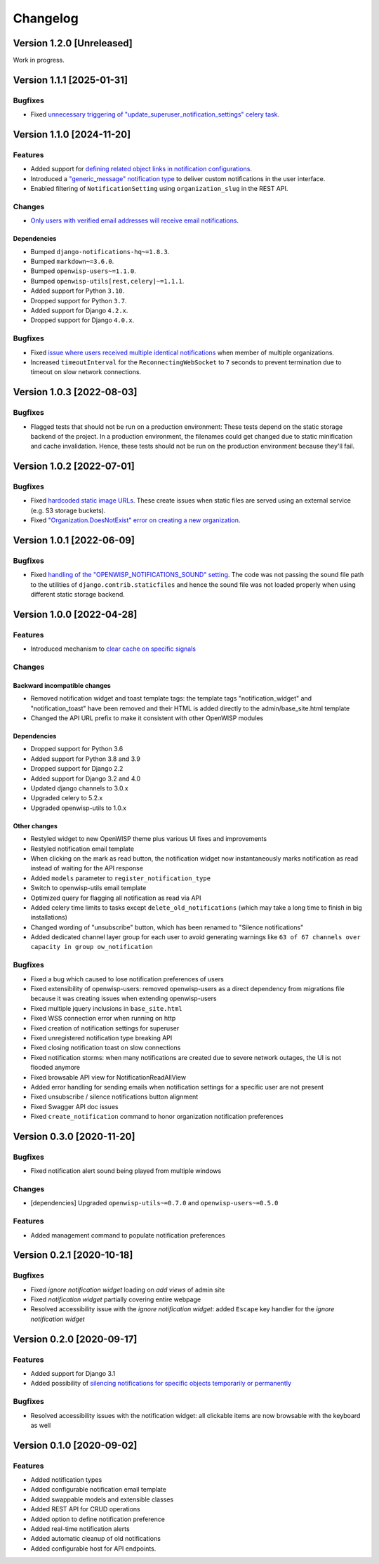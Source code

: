 Changelog
=========

Version 1.2.0 [Unreleased]
--------------------------

Work in progress.

Version 1.1.1 [2025-01-31]
--------------------------

Bugfixes
~~~~~~~~

- Fixed `unnecessary triggering of
  "update_superuser_notification_settings" celery task
  <https://github.com/openwisp/openwisp-notifications/issues/283>`_.

Version 1.1.0 [2024-11-20]
--------------------------

Features
~~~~~~~~

- Added support for `defining related object links in notification
  configurations
  <https://github.com/openwisp/openwisp-notifications/pull/250>`_.
- Introduced a `"generic_message" notification type
  <https://openwisp.io/docs/stable/notifications/user/notification-types.html#generic-message>`_
  to deliver custom notifications in the user interface.
- Enabled filtering of ``NotificationSetting`` using ``organization_slug``
  in the REST API.

Changes
~~~~~~~

- `Only users with verified email addresses will receive email
  notifications
  <https://github.com/openwisp/openwisp-notifications/issues/270>`_.

Dependencies
++++++++++++

- Bumped ``django-notifications-hq~=1.8.3``.
- Bumped ``markdown~=3.6.0``.
- Bumped ``openwisp-users~=1.1.0``.
- Bumped ``openwisp-utils[rest,celery]~=1.1.1``.
- Added support for Python ``3.10``.
- Dropped support for Python ``3.7``.
- Added support for Django ``4.2.x``.
- Dropped support for Django ``4.0.x``.

Bugfixes
~~~~~~~~

- Fixed `issue where users received multiple identical notifications
  <https://github.com/openwisp/openwisp-notifications/issues/277>`_ when
  member of multiple organizations.
- Increased ``timeoutInterval`` for the ``ReconnectingWebSocket`` to ``7``
  seconds to prevent termination due to timeout on slow network
  connections.

Version 1.0.3 [2022-08-03]
--------------------------

Bugfixes
~~~~~~~~

- Flagged tests that should not be run on a production environment: These
  tests depend on the static storage backend of the project. In a
  production environment, the filenames could get changed due to static
  minification and cache invalidation. Hence, these tests should not be
  run on the production environment because they'll fail.

Version 1.0.2 [2022-07-01]
--------------------------

Bugfixes
~~~~~~~~

- Fixed `hardcoded static image URLs
  <https://github.com/openwisp/openwisp-notifications/issues/243>`_. These
  create issues when static files are served using an external service
  (e.g. S3 storage buckets).
- Fixed `"Organization.DoesNotExist" error on creating a new organization
  <https://github.com/openwisp/openwisp-notifications/issues/238>`_.

Version 1.0.1 [2022-06-09]
--------------------------

Bugfixes
~~~~~~~~

- Fixed `handling of the "OPENWISP_NOTIFICATIONS_SOUND" setting
  <https://github.com/openwisp/openwisp-notifications/issues/239>`_. The
  code was not passing the sound file path to the utilities of
  ``django.contrib.staticfiles`` and hence the sound file was not loaded
  properly when using different static storage backend.

Version 1.0.0 [2022-04-28]
--------------------------

Features
~~~~~~~~

- Introduced mechanism to `clear cache on specific signals
  <https://github.com/openwisp/openwisp-notifications#cache-invalidation>`_

Changes
~~~~~~~

Backward incompatible changes
+++++++++++++++++++++++++++++

- Removed notification widget and toast template tags: the template tags
  "notification_widget" and "notification_toast" have been removed and
  their HTML is added directly to the admin/base_site.html template
- Changed the API URL prefix to make it consistent with other OpenWISP
  modules

Dependencies
++++++++++++

- Dropped support for Python 3.6
- Added support for Python 3.8 and 3.9
- Dropped support for Django 2.2
- Added support for Django 3.2 and 4.0
- Updated django channels to 3.0.x
- Upgraded celery to 5.2.x
- Upgraded openwisp-utils to 1.0.x

Other changes
+++++++++++++

- Restyled widget to new OpenWISP theme plus various UI fixes and
  improvements
- Restyled notification email template
- When clicking on the mark as read button, the notification widget now
  instantaneously marks notification as read instead of waiting for the
  API response
- Added ``models`` parameter to ``register_notification_type``
- Switch to openwisp-utils email template
- Optimized query for flagging all notification as read via API
- Added celery time limits to tasks except ``delete_old_notifications``
  (which may take a long time to finish in big installations)
- Changed wording of "unsubscribe" button, which has been renamed to
  "Silence notifications"
- Added dedicated channel layer group for each user to avoid generating
  warnings like ``63 of 67 channels over capacity in group
  ow_notification``

Bugfixes
~~~~~~~~

- Fixed a bug which caused to lose notification preferences of users
- Fixed extensibility of openwisp-users: removed openwisp-users as a
  direct dependency from migrations file because it was creating issues
  when extending openwisp-users
- Fixed multiple jquery inclusions in ``base_site.html``
- Fixed WSS connection error when running on http
- Fixed creation of notification settings for superuser
- Fixed unregistered notification type breaking API
- Fixed closing notification toast on slow connections
- Fixed notification storms: when many notifications are created due to
  severe network outages, the UI is not flooded anymore
- Fixed browsable API view for NotificationReadAllView
- Added error handling for sending emails when notification settings for a
  specific user are not present
- Fixed unsubscribe / silence notifications button alignment
- Fixed Swagger API doc issues
- Fixed ``create_notification`` command to honor organization notification
  preferences

Version 0.3.0 [2020-11-20]
--------------------------

Bugfixes
~~~~~~~~

- Fixed notification alert sound being played from multiple windows

Changes
~~~~~~~

- [dependencies] Upgraded ``openwisp-utils~=0.7.0`` and
  ``openwisp-users~=0.5.0``

Features
~~~~~~~~

- Added management command to populate notification preferences

Version 0.2.1 [2020-10-18]
--------------------------

Bugfixes
~~~~~~~~

- Fixed *ignore notification widget* loading on *add views* of admin site
- Fixed *notification widget* partially covering entire webpage
- Resolved accessibility issue with the *ignore notification widget*:
  added ``Escape`` key handler for the *ignore notification widget*

Version 0.2.0 [2020-09-17]
--------------------------

Features
~~~~~~~~

- Added support for Django 3.1
- Added possibility of `silencing notifications for specific objects \
  temporarily or permanently
  <https://github.com/openwisp/openwisp-notifications#silencing-notifications-for-specific-objects-temporarily-or-permanently>`_

Bugfixes
~~~~~~~~

- Resolved accessibility issues with the notification widget: all
  clickable items are now browsable with the keyboard as well

Version 0.1.0 [2020-09-02]
--------------------------

Features
~~~~~~~~

- Added notification types
- Added configurable notification email template
- Added swappable models and extensible classes
- Added REST API for CRUD operations
- Added option to define notification preference
- Added real-time notification alerts
- Added automatic cleanup of old notifications
- Added configurable host for API endpoints.
